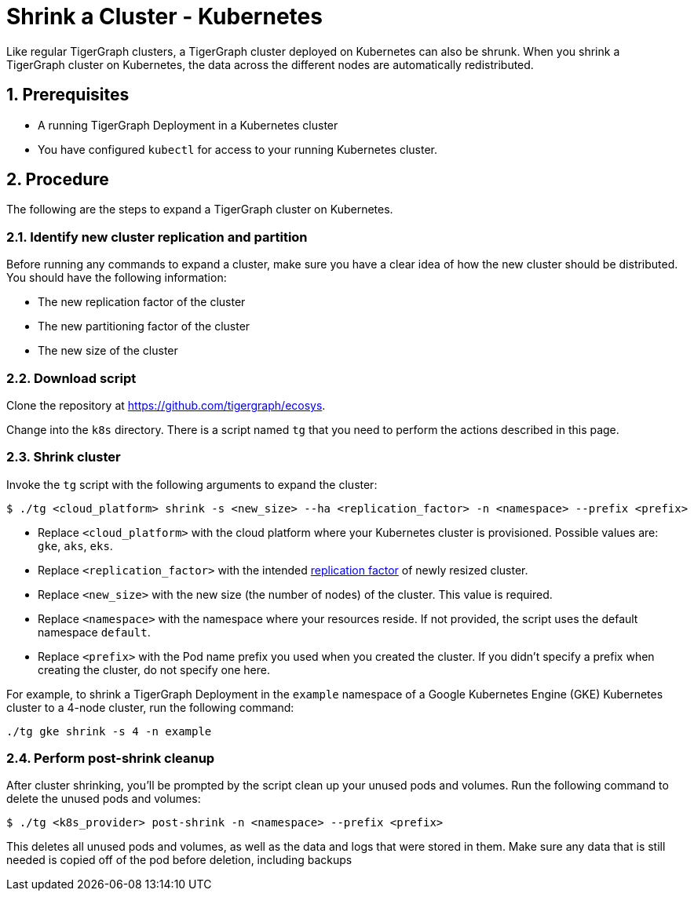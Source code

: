 = Shrink a Cluster - Kubernetes
:description: This page provides instructions on how to expand a Kubernetes TigerGraph cluster.
:sectnums:

Like regular TigerGraph clusters, a TigerGraph cluster deployed on Kubernetes can also be shrunk.
When you shrink a TigerGraph cluster on Kubernetes, the data across the different nodes are automatically redistributed.

== Prerequisites
* A running TigerGraph Deployment in a Kubernetes cluster
* You have configured `kubectl` for access to your running Kubernetes cluster.

== Procedure

The following are the steps to expand a TigerGraph cluster on Kubernetes.

=== Identify new cluster replication and partition
Before running any commands to expand a cluster, make sure you have a clear idea of how the new cluster should be distributed.
You should have the following information:

* The new replication factor of the cluster
* The new partitioning factor of the cluster
* The new size of the cluster

=== Download script

Clone the repository at https://github.com/tigergraph/ecosys.

Change into the `k8s` directory.
There is a script named `tg` that you need to perform the actions described in this page.

=== Shrink cluster
Invoke the `tg` script with the following arguments to expand the cluster:

[source.wrap,console]
$ ./tg <cloud_platform> shrink -s <new_size> --ha <replication_factor> -n <namespace> --prefix <prefix>

* Replace `<cloud_platform>` with the cloud platform where your Kubernetes cluster is provisioned. Possible values are: `gke`, `aks`, `eks`.
* Replace `<replication_factor>` with the intended xref:ha:ha-cluster.adoc[replication factor] of newly resized cluster.
* Replace `<new_size>` with the new size (the number of nodes) of the cluster.
This value is required.
* Replace `<namespace>` with the namespace where your resources reside.
If not provided, the script uses the default namespace `default`.
* Replace `<prefix>` with the Pod name prefix you used when you created the cluster.
If you didn't specify a prefix when creating the cluster, do not specify one here.

For example, to shrink a TigerGraph Deployment in the `example` namespace of a Google Kubernetes Engine (GKE) Kubernetes cluster to a 4-node cluster, run the following command:

[.wrap,console]
----
./tg gke shrink -s 4 -n example
----

=== Perform post-shrink cleanup
After cluster shrinking, you'll be prompted by the script clean up your unused pods and volumes. 
Run the following command to delete the unused pods and volumes:

[.wrap,console]
----
$ ./tg <k8s_provider> post-shrink -n <namespace> --prefix <prefix>
----

This deletes all unused pods and volumes, as well as the data and logs that were stored in them.
Make sure any data that is still needed is copied off of the pod before deletion, including backups